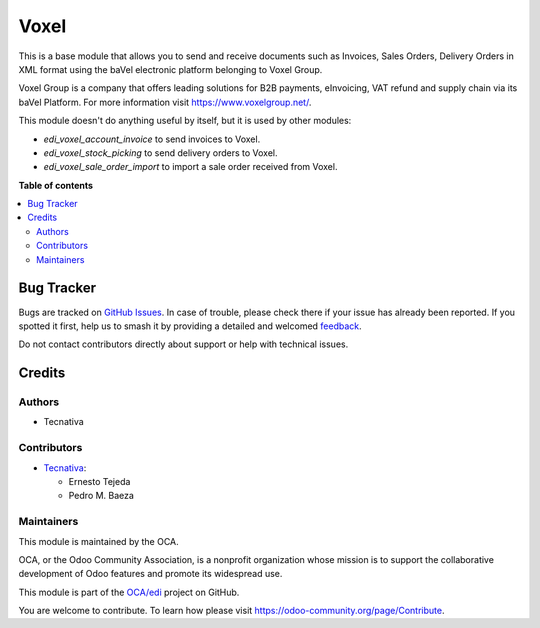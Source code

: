 =====
Voxel
=====

.. 
   !!!!!!!!!!!!!!!!!!!!!!!!!!!!!!!!!!!!!!!!!!!!!!!!!!!!
   !! This file is generated by oca-gen-addon-readme !!
   !! changes will be overwritten.                   !!
   !!!!!!!!!!!!!!!!!!!!!!!!!!!!!!!!!!!!!!!!!!!!!!!!!!!!
   !! source digest: sha256:e630ee4dfa257b27f977ff0dbb9e843ff9e6e403cd6914ea293366dec54c1460
   !!!!!!!!!!!!!!!!!!!!!!!!!!!!!!!!!!!!!!!!!!!!!!!!!!!!

.. |badge1| image:: https://img.shields.io/badge/maturity-Production%2FStable-green.png
    :target: https://odoo-community.org/page/development-status
    :alt: Production/Stable
.. |badge2| image:: https://img.shields.io/badge/licence-AGPL--3-blue.png
    :target: http://www.gnu.org/licenses/agpl-3.0-standalone.html
    :alt: License: AGPL-3
.. |badge3| image:: https://img.shields.io/badge/github-OCA%2Fedi-lightgray.png?logo=github
    :target: https://github.com/OCA/edi/tree/17.0/edi_voxel_oca
    :alt: OCA/edi
.. |badge4| image:: https://img.shields.io/badge/weblate-Translate%20me-F47D42.png
    :target: https://translation.odoo-community.org/projects/edi-17-0/edi-17-0-edi_voxel_oca
    :alt: Translate me on Weblate
.. |badge5| image:: https://img.shields.io/badge/runboat-Try%20me-875A7B.png
    :target: https://runboat.odoo-community.org/builds?repo=OCA/edi&target_branch=17.0
    :alt: Try me on Runboat

|badge1| |badge2| |badge3| |badge4| |badge5|

This is a base module that allows you to send and receive documents such
as Invoices, Sales Orders, Delivery Orders in XML format using the baVel
electronic platform belonging to Voxel Group.

Voxel Group is a company that offers leading solutions for B2B payments,
eInvoicing, VAT refund and supply chain via its baVel Platform. For more
information visit https://www.voxelgroup.net/.

This module doesn't do anything useful by itself, but it is used by
other modules:

-  *edi_voxel_account_invoice* to send invoices to Voxel.
-  *edi_voxel_stock_picking* to send delivery orders to Voxel.
-  *edi_voxel_sale_order_import* to import a sale order received from
   Voxel.

**Table of contents**

.. contents::
   :local:

Bug Tracker
===========

Bugs are tracked on `GitHub Issues <https://github.com/OCA/edi/issues>`_.
In case of trouble, please check there if your issue has already been reported.
If you spotted it first, help us to smash it by providing a detailed and welcomed
`feedback <https://github.com/OCA/edi/issues/new?body=module:%20edi_voxel_oca%0Aversion:%2017.0%0A%0A**Steps%20to%20reproduce**%0A-%20...%0A%0A**Current%20behavior**%0A%0A**Expected%20behavior**>`_.

Do not contact contributors directly about support or help with technical issues.

Credits
=======

Authors
-------

* Tecnativa

Contributors
------------

-  `Tecnativa <https://www.tecnativa.com>`__:

   -  Ernesto Tejeda
   -  Pedro M. Baeza

Maintainers
-----------

This module is maintained by the OCA.

.. image:: https://odoo-community.org/logo.png
   :alt: Odoo Community Association
   :target: https://odoo-community.org

OCA, or the Odoo Community Association, is a nonprofit organization whose
mission is to support the collaborative development of Odoo features and
promote its widespread use.

This module is part of the `OCA/edi <https://github.com/OCA/edi/tree/17.0/edi_voxel_oca>`_ project on GitHub.

You are welcome to contribute. To learn how please visit https://odoo-community.org/page/Contribute.
